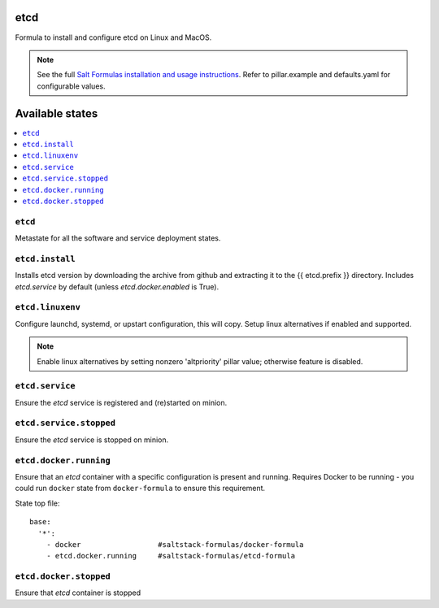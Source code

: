 etcd
====

Formula to install and configure etcd on Linux and MacOS.

.. note::

    See the full `Salt Formulas installation and usage instructions
    <http://docs.saltstack.com/en/latest/topics/development/conventions/formulas.html>`_.
    Refer to pillar.example and defaults.yaml for configurable values.
    
Available states
================

.. contents::
    :local:

``etcd``
------------
Metastate for all the software and service deployment states.

``etcd.install``
------------
Installs etcd version by downloading the archive from github and extracting it to the {{ etcd.prefix }} directory. Includes `etcd.service` by default (unless `etcd.docker.enabled` is True).

``etcd.linuxenv``
------------
Configure launchd, systemd, or upstart configuration, this will copy. Setup linux alternatives if enabled and supported.

.. note:: Enable linux alternatives by setting nonzero 'altpriority' pillar value; otherwise feature is disabled.

``etcd.service``
------------
Ensure the `etcd` service is registered and (re)started on minion.

``etcd.service.stopped``
------------
Ensure the `etcd` service is stopped on minion.

``etcd.docker.running``
------------
Ensure that an `etcd` container with a specific configuration is present and running. Requires Docker to be running - you could run ``docker`` state from ``docker-formula`` to ensure this requirement.

State top file::

        base:
          '*':
            - docker                  #saltstack-formulas/docker-formula
            - etcd.docker.running     #saltstack-formulas/etcd-formula


``etcd.docker.stopped``
------------
Ensure that `etcd` container is stopped
